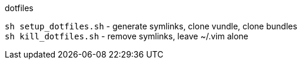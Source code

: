 .dotfiles

`sh setup_dotfiles.sh` - generate symlinks, clone vundle, clone bundles +
`sh kill_dotfiles.sh` - remove symlinks, leave ~/.vim alone

